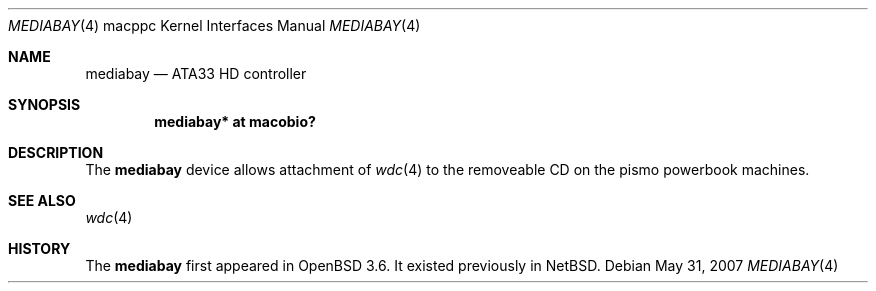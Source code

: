 .\"	$OpenBSD: mediabay.4,v 1.4 2007/05/31 19:19:55 jmc Exp $
.\"
.\" Copyright (c) 2003 Dale Rahn.
.\" All rights reserved.
.\"
.\" Redistribution and use in source and binary forms, with or without
.\" modification, are permitted provided that the following conditions
.\" are met:
.\" 1. Redistributions of source code must retain the above copyright
.\"    notice, this list of conditions and the following disclaimer.
.\" 2. Redistributions in binary form must reproduce the above copyright
.\"    notice, this list of conditions and the following disclaimer in the
.\"    documentation and/or other materials provided with the distribution.
.\"
.\" THIS SOFTWARE IS PROVIDED BY THE AUTHOR ``AS IS'' AND ANY EXPRESS OR
.\" IMPLIED WARRANTIES, INCLUDING, BUT NOT LIMITED TO, THE IMPLIED WARRANTIES
.\" OF MERCHANTABILITY AND FITNESS FOR A PARTICULAR PURPOSE ARE DISCLAIMED.
.\" IN NO EVENT SHALL THE AUTHOR BE LIABLE FOR ANY DIRECT, INDIRECT,
.\" INCIDENTAL, SPECIAL, EXEMPLARY, OR CONSEQUENTIAL DAMAGES (INCLUDING, BUT
.\" NOT LIMITED TO, PROCUREMENT OF SUBSTITUTE GOODS OR SERVICES; LOSS OF USE,
.\" DATA, OR PROFITS; OR BUSINESS INTERRUPTION) HOWEVER CAUSED AND ON ANY
.\" THEORY OF LIABILITY, WHETHER IN CONTRACT, STRICT LIABILITY, OR TORT
.\" (INCLUDING NEGLIGENCE OR OTHERWISE) ARISING IN ANY WAY OUT OF THE USE OF
.\" THIS SOFTWARE, EVEN IF ADVISED OF THE POSSIBILITY OF SUCH DAMAGE.
.\"
.\"
.Dd $Mdocdate: May 31 2007 $
.Dt MEDIABAY 4 macppc
.Os
.Sh NAME
.Nm mediabay
.Nd ATA33 HD controller
.Sh SYNOPSIS
.Cd "mediabay* at macobio?"
.Sh DESCRIPTION
The
.Nm
device allows attachment of
.Xr wdc 4
to the removeable CD on the pismo powerbook machines.
.Sh SEE ALSO
.Xr wdc 4
.Sh HISTORY
The
.Nm
first appeared in
.Ox 3.6 .
It existed previously in
.Nx .
